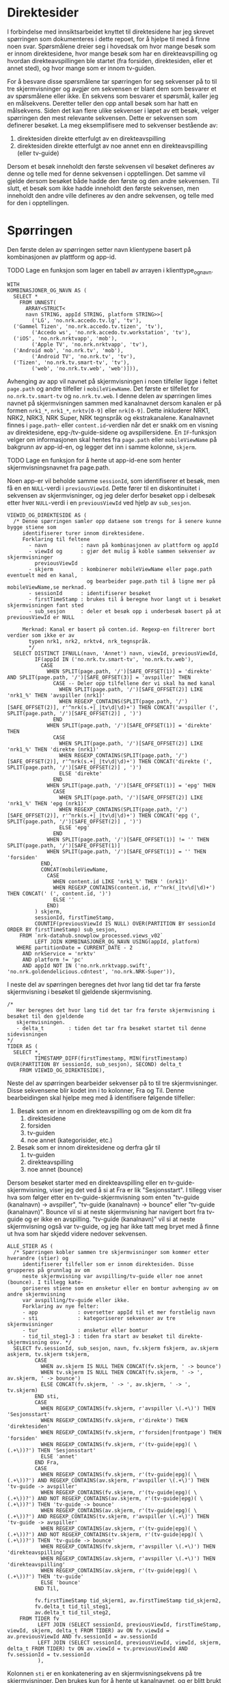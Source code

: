 #+STARTUP: fold
#+EXPORT_FILE_NAME: readme.org
#+OPTIONS: date: nil
#+OPTIONS: author: nil
#+OPTIONS: title: nil
#+PROPERTY: header-args:python :session *Python* :tangle kode.py :comments both :eval never-export :exports both
#+PROPERTY: header-args:bigquery :eval never-export :exports both :tangle direktesider.sql

#+begin_src emacs-lisp :exports results :results none
  ;; Dette gjør om bigquery-blokker til sql-blokker (for å få fargelegging på teksten)
  ;; og fjerner results-nøkkelordet (som gjemmer resultatene på github)
  (defun bytt-bigquery-til-sql (s backend info)
    (replace-regexp-in-string "bigquery" "sql" s))

  (defun fjern-resultatmerke (s backend info)
    (replace-regexp-in-string "#\\+results:[ ]+" "" s))

  (add-to-list 'org-export-filter-src-block-functions
    	     'bytt-bigquery-til-sql)
  (add-to-list 'org-export-filter-body-functions
    	     'fjern-resultatmerke)
#+end_src

* Direktesider
I forbindelse med innsiktsarbeidet knyttet til direktesidene har jeg skrevet spørringen som dokumenteres i dette repoet, for å hjelpe til med å finne noen svar. Spørsmålene dreier seg i hovedsak om hvor mange besøk som er innom direktesidene, hvor mange besøk som har en direkteavspilling og hvordan direkteavspillingen ble startet (fra forsiden, direktesiden, eller et annet sted), og hvor mange som er innom tv-guiden.

For å besvare disse spørsmålene tar spørringen for seg sekvenser på to til tre skjermvisninger og avgjør om sekvensen er blant dem som besvarer et av spørsmålene eller ikke. En sekvens som besvarer et spørsmål, kaller jeg en målsekvens. Deretter teller den opp antall besøk som har hatt en målsekvens. Siden det kan flere ulike sekvenser i løpet av ett besøk, velger spørringen den mest relevante sekvensen. Dette er sekvensen som definerer besøket. La meg eksemplifisere med to sekvenser bestående av:
1. direktesiden direkte etterfulgt av en direkteavspilling
2. direktesiden direkte etterfulgt av noe annet enn en direkteavspilling (eller tv-guide)

Dersom et besøk inneholdt den første sekvensen vil besøket defineres av denne og telle med for denne sekvensen i opptellingen. Det samme vil gjelde dersom besøket både hadde den første og den andre sekvensen. Til slutt, et besøk som ikke hadde inneholdt den første sekvensen, men inneholdt den andre ville defineres av den andre sekvensen, og telle med for den i opptellingen.

* Spørringen
Den første delen av spørringen setter navn klientypene basert på kombinasjonen av plattform og app-id.

************** TODO Lage en funksjon som lager en tabell av arrayen i klienttype_og_navn.
#+name: klienttype_og_navn
#+begin_src bigquery
  WITH
  KOMBINASJONER_OG_NAVN AS (
    SELECT *
      FROM UNNEST(
        ARRAY<STRUCT<
        navn STRING, appId STRING, platform STRING>>[
          ('LG', 'no.nrk.accedo.tv.lg', 'tv'),
  	('Gammel Tizen', 'no.nrk.accedo.tv.tizen', 'tv'),
          ('Accedo ws', 'no.nrk.accedo.tv.workstation', 'tv'),
  	('iOS', 'no.nrk.nrktvapp', 'mob'),
          ('Apple TV', 'no.nrk.nrktvapp', 'tv'),
  	('Android mob', 'no.nrk.tv', 'mob'),
          ('Android TV', 'no.nrk.tv', 'tv'),
  	('Tizen', 'no.nrk.tv.smart-tv', 'tv'),
          ('web', 'no.nrk.tv.web', 'web')])),
#+end_src

Avhenging av app vil navnet på skjermvisningen i noen tilfeller ligge i feltet ~page.path~ og andre tilfeller i ~mobileViewName~. Det første er tilfellet for ~no.nrk.tv.smart-tv~ og ~no.nrk.tv.web~. I denne delen av spørringen limes navnet på skjermvisningen sammen med kanalnavnet dersom kanalen er på formen ~nrk1_*~, ~nrk1_*~, ~nrktv[0-9]~ eller ~nrk[0-9]~. Dette inkluderer NRK1, NRK2, NRK3, NRK Super, NRK tegnspråk og ekstrakanalene. Kanalnavnet finnes i ~page.path~- eller ~content.id~-verdien når det er snakk om en visning av direktesidene, epg-/tv-guide-sidene og avspillersidene. En ~IF~-funksjon velger om informasjonen skal hentes fra ~page.path~ eller ~mobileViewName~ på bakgrunn av app-id-en, og legger det inn i samme kolonne, ~skjerm~.
************** TODO Lage en funksjon for å hente ut app-id-ene som henter skjermvisningsnavnet fra page.path.

Noen app-er vil beholde samme ~sessionId~, som identifiserer et besøk, men få en en ~NULL~-verdi i ~previousViewId~. Dette fører til en diskontinuitet i sekvensen av skjermvisninger, og jeg deler derfor besøket opp i delbesøk etter hver ~NULL~-verdi i en ~previousViewId~ ved hjelp av ~sub_sesjon~.
#+name: skjermvisninger
#+begin_src bigquery
  VIEWID_OG_DIREKTESIDE AS (
    /* Denne spørringen samler opp dataene som trengs for å senere kunne bygge stiene som 
       identifiserer turer innom direktesidene.
       Forklaring til feltene
         - navn           : navn på kombinasjonen av plattform og appId
         - viewId og      : gjør det mulig å koble sammen sekvenser av skjermvisninger
           previousViewId 
         - skjerm         : kombinerer mobileViewName eller page.path eventuelt med en kanal,
                            og bearbeider page.path til å ligne mer på mobileViewName,se merknad.
         - sessionId      : identifiserer besøket
         - firstTimeStamp : brukes til å beregne hvor langt ut i besøket skjermvisningen fant sted
         - sub_sesjon     : deler et besøk opp i underbesøk basert på at previousViewId er NULL
         
       Merknad: Kanal er basert på conten.id. Regexp-en filtrerer bort verdier som ikke er av
         typen nrk1, nrk2, nrktv4, nrk_tegnspråk.  
         ,*/
    SELECT DISTINCT IFNULL(navn, 'Annet') navn, viewId, previousViewId,
           IF(appId IN ('no.nrk.tv.smart-tv', 'no.nrk.tv.web'),
             CASE
               WHEN SPLIT(page.path, '/')[SAFE_OFFSET(1)] = 'direkte' AND SPLIT(page.path, '/')[SAFE_OFFSET(3)] = 'avspiller' THEN 
                 CASE -- Deler opp tilfellene der vi skal ha med kanal
                   WHEN SPLIT(page.path, '/')[SAFE_OFFSET(2)] LIKE 'nrk1_%' THEN 'avspiller (nrk1)'
                   WHEN REGEXP_CONTAINS(SPLIT(page.path, '/')[SAFE_OFFSET(2)], r'^nrk(s.+|_|tv\d|\d)+') THEN CONCAT('avspiller (', SPLIT(page.path, '/')[SAFE_OFFSET(2)] , ')')
                 END
               WHEN SPLIT(page.path, '/')[SAFE_OFFSET(1)] = 'direkte' THEN 
                 CASE
                   WHEN SPLIT(page.path, '/')[SAFE_OFFSET(2)] LIKE 'nrk1_%' THEN 'direkte (nrk1)'
                   WHEN REGEXP_CONTAINS(SPLIT(page.path, '/')[SAFE_OFFSET(2)], r'^nrk(s.+|_|tv\d|\d)+') THEN CONCAT('direkte (', SPLIT(page.path, '/')[SAFE_OFFSET(2)] , ')')
                   ELSE 'direkte'
                 END
               WHEN SPLIT(page.path, '/')[SAFE_OFFSET(1)] = 'epg' THEN 
                 CASE
                   WHEN SPLIT(page.path, '/')[SAFE_OFFSET(2)] LIKE 'nrk1_%' THEN 'epg (nrk1)'
                   WHEN REGEXP_CONTAINS(SPLIT(page.path, '/')[SAFE_OFFSET(2)], r'^nrk(s.+|_|tv\d|\d)+') THEN CONCAT('epg (', SPLIT(page.path, '/')[SAFE_OFFSET(2)] , ')')
                   ELSE 'epg'
                 END
               WHEN SPLIT(page.path, '/')[SAFE_OFFSET(1)] != '' THEN SPLIT(page.path, '/')[SAFE_OFFSET(1)]
               WHEN SPLIT(page.path, '/')[SAFE_OFFSET(1)] = '' THEN 'forsiden'
             END,
             CONCAT(mobileViewName,
               CASE
                 WHEN content.id LIKE 'nrk1_%' THEN ' (nrk1)'
                 WHEN REGEXP_CONTAINS(content.id, r'^nrk(_|tv\d|\d)+') THEN CONCAT(' (', content.id, ')')
                 ELSE ''
               END)
           ) skjerm,
           sessionId, firstTimeStamp, 
           COUNTIF(previousViewId IS NULL) OVER(PARTITION BY sessionId ORDER BY firstTimeStamp) sub_sesjon,
      FROM `nrk-datahub.snowplow_processed.views_v02`
           LEFT JOIN KOMBINASJONER_OG_NAVN USING(appId, platform)
     WHERE partitionDate = CURRENT_DATE - 2
       AND nrkService = 'nrktv'
       AND platform != 'pc'
       AND appId NOT IN ('no.nrk.nrktvapp.swift', 'no.nrk.goldendelicious.cdntest', 'no.nrk.NRK-Super')),
#+end_src

I neste del av spørringen beregnes det hvor lang tid det tar fra første skjermvisning i besøket til gjeldende skjermvisning.
#+name: tidsmåling
#+begin_src bigquery
  /*
     Her beregnes det hvor lang tid det tar fra første skjermvisning i besøket til den gjeldende
     skjermvisningen.
     - delta_t        : tiden det tar fra besøket startet til denne sidevisningen
  */
  TIDER AS (
    SELECT *,
           TIMESTAMP_DIFF(firstTimestamp, MIN(firstTimestamp) OVER(PARTITION BY sessionId, sub_sesjon), SECOND) delta_t
      FROM VIEWID_OG_DIREKTESIDE),
#+end_src

Neste del av spørringen bearbeider sekvenser på to til tre skjermvisninger. Disse sekvensene blir kodet inn i to kolonner, Fra og Til. Denne bearbeidingen skal hjelpe meg med å identifisere følgende tilfeller:
1. Besøk som er innom en direkteavspilling og om de kom dit fra
   1) direktesidene
   2) forsiden
   3) tv-guiden
   4) noe annet (kategorisider, etc.)
2. Besøk som er innom direktesidene og derfra går til
   1) tv-guiden
   2) direkteavspilling
   3) noe annet (bounce)

Dersom besøket starter med en direkteavspilling eller en tv-guide-skjermvisning, viser jeg det ved å si at Fra er lik "Sesjonsstart". I tillegg viser hva som følger etter en tv-guide-skjermvisning som enten "tv-guide (kanalnavn) -> avspiller", "tv-guide (kanalnavn) -> bounce" eller "tv-guide (kanalnavn)". Bounce vil si at neste skjermvisning har navigert bort fra tv-guide og er ikke en avspilling. "tv-guide (kanalnavn)" vil si at neste skjermvisning også var tv-guide, og jeg har ikke tatt meg bryet med å finne ut hva som har skjedd videre nedover sekvensen.

#+name: skjermvisningssekvenser
#+begin_src bigquery
  ALLE_STIER AS (
    /* Spørringen kobler sammen tre skjermvisninger som kommer etter hverandre (stier) og
       identifiserer tilfeller som er innom direktesiden. Disse grupperes på grunnlag av om 
       neste skjermvisning var avspilling/tv-guide eller noe annet (bounce). I tillegg kate-
       goriseres stiene som en ønsketur eller en bomtur avhenging av om andre skjermvisning
       var avspilling/tv-guide eller ikke.
       Forklaring av nye felter:
       - app             : oversetter appId til et mer forståelig navn
       - sti             : kategoriserer sekvenser av tre skjermvisninger
       - tur             : ønsketur eller bomtur
       - tid_til_steg1-3 : tiden fra start av besøket til direkte-skjermvisning osv. */
    SELECT fv.sessionId, sub_sesjon, navn, fv.skjerm fskjerm, av.skjerm askjerm, tv.skjerm tskjerm,
           CASE
             WHEN av.skjerm IS NULL THEN CONCAT(fv.skjerm, ' -> bounce')
             WHEN tv.skjerm IS NULL THEN CONCAT(fv.skjerm, ' -> ', av.skjerm, ' -> bounce')
             ELSE CONCAT(fv.skjerm, ' -> ', av.skjerm, ' -> ', tv.skjerm)
           END sti,
           CASE
             WHEN REGEXP_CONTAINS(fv.skjerm, r'avspiller \(.+\)') THEN 'Sesjonsstart'
             WHEN REGEXP_CONTAINS(fv.skjerm, r'direkte') THEN 'direktesiden'
             WHEN REGEXP_CONTAINS(fv.skjerm, r'forsiden|frontpage') THEN 'forsiden'
             WHEN REGEXP_CONTAINS(fv.skjerm, r'(tv-guide|epg)( \(.+\))?') THEN 'Sesjonsstart'
             ELSE 'annet'
           END Fra,          
           CASE
             WHEN REGEXP_CONTAINS(fv.skjerm, r'(tv-guide|epg)( \(.+\))?') AND REGEXP_CONTAINS(av.skjerm, r'avspiller \(.+\)') THEN 'tv-guide -> avspiller'
             WHEN REGEXP_CONTAINS(fv.skjerm, r'(tv-guide|epg)( \(.+\))?') AND NOT REGEXP_CONTAINS(av.skjerm, r'(tv-guide|epg)( \(.+\))?') THEN 'tv-guide -> bounce'
             WHEN REGEXP_CONTAINS(av.skjerm, r'(tv-guide|epg)( \(.+\))?') AND REGEXP_CONTAINS(tv.skjerm, r'avspiller \(.+\)') THEN 'tv-guide -> avspiller'
             WHEN REGEXP_CONTAINS(av.skjerm, r'(tv-guide|epg)( \(.+\))?') AND NOT REGEXP_CONTAINS(tv.skjerm, r'(tv-guide|epg)( \(.+\))?') THEN 'tv-guide -> bounce'
             WHEN REGEXP_CONTAINS(fv.skjerm, r'avspiller \(.+\)') THEN 'direkteavspilling'
             WHEN REGEXP_CONTAINS(av.skjerm, r'avspiller \(.+\)') THEN 'direkteavspilling'
             WHEN REGEXP_CONTAINS(av.skjerm, r'(tv-guide|epg)( \(.+\))?') THEN 'tv-guide'
             ELSE 'bounce'
           END Til,          

           fv.firstTimeStamp tid_skjerm1, av.firstTimeStamp tid_skjerm2,
           fv.delta_t tid_til_steg1,
           av.delta_t tid_til_steg2,
      FROM TIDER fv
            LEFT JOIN (SELECT sessionId, previousViewId, firstTimeStamp, viewId, skjerm, delta_t FROM TIDER) av ON fv.viewId = av.previousViewId AND fv.sessionId = av.sessionId
            LEFT JOIN (SELECT sessionId, previousViewId, viewId, skjerm, delta_t FROM TIDER) tv ON av.viewId = tv.previousViewId AND fv.sessionId = tv.sessionId
            ),
#+end_src

Kolonnen ~sti~ er en konkatenering av en skjermvisningsekvens på tre skjermvisninger. Den brukes kun for å hente ut kanalnavnet, og er blitt brukt til debuging under skrivingen av spørringen. Den kan være lurt å fjerne den og bruke noe annet for å hente kanalnavn.

#+name: måldefinering_nivå1
#+begin_src bigquery
  GOALS AS (
    SELECT DISTINCT sessionId, navn, Fra, Til, tid_til_steg1, tid_skjerm1, sub_sesjon,
           REGEXP_EXTRACT(sti, r'\((.+?)\)') kanal,
           Til IN ('direkteavspilling', 'tv-guide -> avspiller', 'tv-guide') `hovedmål`,
           (Fra = 'direktesiden' AND Til = 'bounce') OR Til = 'tv-guide -> bounce' `alternativt mål`
      FROM ALLE_STIER
  ),
#+end_src

#+name: måldefinering_nivå2
#+begin_src bigquery
  FLAGGET AS (
    SELECT DISTINCT sessionId, navn, Fra, Til, tid_til_steg1, `hovedmål`, `alternativt mål`,
           tid_skjerm1 = MIN(tid_skjerm1) OVER(PARTITION BY sessionId, sub_sesjon, `hovedmål`, `alternativt mål`) goal1
      FROM GOALS
  ),
#+end_src

#+name: måldefinering_nivå3
#+begin_src bigquery
  FLAGGET2 AS (
    SELECT DISTINCT *,
          (LOGICAL_OR(`hovedmål`) OVER(PARTITION BY sessionId) AND `hovedmål` AND goal1) OR (NOT LOGICAL_OR(`hovedmål`) OVER(PARTITION BY sessionId) AND `alternativt mål`) flagg
      FROM FLAGGET
  )
#+end_src

#+name: resultat
#+begin_src bigquery
  SELECT DISTINCT navn, Fra, Til,
         COUNT(sessionId) OVER(PARTITION BY navn, Fra, Til) `Antall besøk`,
         COUNT(sessionId) OVER(PARTITION BY navn, Fra, Til) / COUNT(sessionId) OVER(PARTITION BY navn) `Andel av alle besøk`,
    FROM FLAGGET2
   WHERE flagg 
    --  AND Til = 'direkteavspilling'
    --  AND Fra = 'direktesiden'
  ORDER BY 1, 4 DESC
#+end_src
